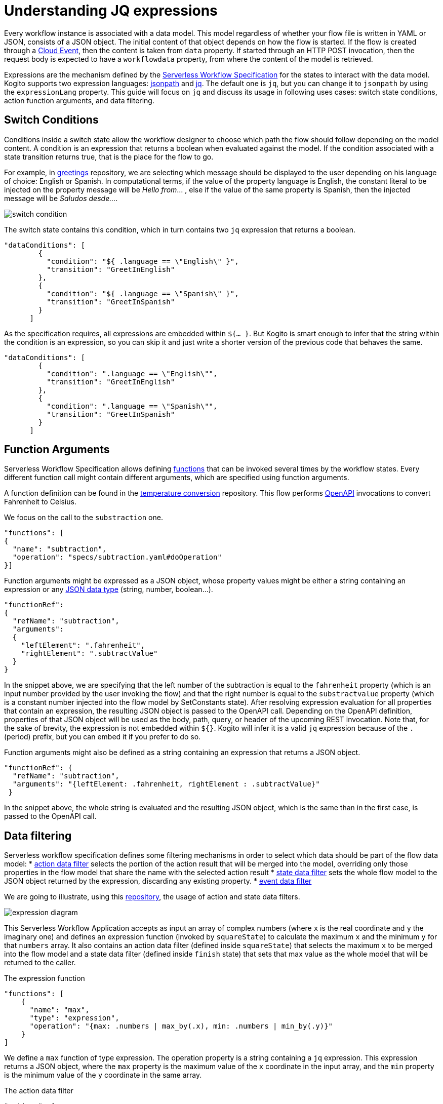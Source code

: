 = Understanding JQ expressions

Every workflow instance is associated with a data model. This model regardless of whether your flow file is written in YAML or JSON, consists of a JSON object. The initial content of that object depends on how the flow is started. If the flow is created through a link:{cloud_events_url}[Cloud Event], then the content is taken from `data` property. If started through an HTTP POST invocation, then the request body is expected to have a `workflowdata` property, from where the content of the model is retrieved. 

Expressions are the mechanism defined by the link:{spec_doc_url}#workflow-expressions[Serverless Workflow Specification] for the states to interact with the data model. Kogito supports two expression languages: link:https://github.com/json-path/JsonPath[jsonpath] and link:https://stedolan.github.io/jq/manual/[jq]. The default one is `jq`, but you can change it to `jsonpath` by using the `expressionLang` property. This guide will focus on `jq` and discuss its usage in following uses cases: switch state conditions, action function arguments, and data filtering.


== Switch Conditions

Conditions inside a switch state allow the workflow designer to choose which path the flow should follow depending on the model content. A condition is an expression that returns a boolean when evaluated against the model. If the condition associated with a state transition returns true, that is the place for the flow to go. 

For example, in link:{kogito_sw_examples_url}/serverless-workflow-greeting-quarkus[greetings] repository, we are selecting which message should be displayed to the user depending on his language of choice: English or Spanish. In computational terms, if the value of the property language is English, the constant literal to be injected on the property message will be __Hello from__… , else if the value of the same property is Spanish, then the injected message will be __Saludos desde…__.

image::core/switch_condition.png[]

The switch state contains this condition, which in turn contains two `jq` expression that returns a boolean. 

[source,json]
----
"dataConditions": [
        {
          "condition": "${ .language == \"English\" }",
          "transition": "GreetInEnglish"
        },
        {
          "condition": "${ .language == \"Spanish\" }",
          "transition": "GreetInSpanish"
        }
      ]
----

As the specification requires, all expressions are embedded within `${… }`. But Kogito is smart enough to infer that the string within the condition is an expression, so you can skip it and just write a shorter version of the previous code that behaves the same. 

[source,json]
----
"dataConditions": [
        {
          "condition": ".language == \"English\"",
          "transition": "GreetInEnglish"
        },
        {
          "condition": ".language == \"Spanish\"",
          "transition": "GreetInSpanish"
        }
      ]
----

== Function Arguments

Serverless Workflow Specification allows defining link:{spec_doc_url}#workflow-functions[functions] that can be invoked several times by the workflow states. Every different function call might contain different arguments, which are specified using function arguments.

A function definition can be found in the link:{kogito_sw_examples_url}/serverless-workflow-temperature-conversion[temperature conversion] repository. 
This flow performs xref:core/orchestration-of-openapi-based-services.adoc[OpenAPI] invocations to convert Fahrenheit to Celsius. 

We focus on the call to the  `substraction` one. 

[source,json]
----
"functions": [
{
  "name": "subtraction",
  "operation": "specs/subtraction.yaml#doOperation"
}]
----

Function arguments might be expressed as a JSON object, whose property values might be either a string containing an expression or any link:https://www.w3schools.com/js/js_json_datatypes.asp[JSON data type] (string, number, boolean…). 

[source,json]
----
"functionRef": 
{
  "refName": "subtraction",
  "arguments": 
  {
    "leftElement": ".fahrenheit",
    "rightElement": ".subtractValue"
  }
}
----

In the snippet above, we are specifying that the left number of the subtraction is equal to the `fahrenheit` property (which is an input number provided by the user invoking the flow) and that the right number is equal to the `substractvalue` property (which is a constant number injected into the flow model by SetConstants state). After resolving expression evaluation for all properties that contain an expression, the resulting JSON object is passed to the  OpenAPI call. Depending on the OpenAPI definition, properties of that JSON object will be used as the body, path, query, or header of the upcoming REST invocation. 
Note that, for the sake of brevity, the expression is not embedded within `${}`. Kogito will infer it is a valid `jq` expression because of the `.` (period) prefix, but you can embed it if you prefer to do so.

Function arguments might also be defined as a string containing an expression that returns a JSON object.
[source,json]
----
"functionRef": {
  "refName": "subtraction",
  "arguments": "{leftElement: .fahrenheit, rightElement : .subtractValue}"
 }

----

In the snippet above, the whole string is evaluated and the resulting JSON object, which is the same than in the first case, is passed to the OpenAPI call. 

== Data filtering

Serverless workflow specification defines some filtering mechanisms in order to select which data should be part of the flow data model:
* link:{spec_doc_url}#action-data-filters[action data filter] selects the portion of the action result that will be merged into the model, overriding only those properties in the flow model that share the name with the selected action result
* link:{spec_doc_url}#state-data-filters[state data filter] sets the whole flow model to the JSON object returned by the expression, discarding any existing property.
* link:{spec_doc_url}#event-data-filters[event data filter]

We are going to illustrate, using this link:{kogito_sw_examples_url}/serverless-workflow-expression-quarkus[repository], the usage of action and state data filters.

image::core/expression_diagram.png[]

This Serverless Workflow Application accepts as input an array of complex numbers (where `x` is the real coordinate and `y` the imaginary one) and defines an expression function (invoked by `squareState`) to calculate the maximum `x` and the minimum `y` for that `numbers` array. It also contains an action data filter (defined inside `squareState`) that selects the maximum `x` to be merged into the flow model and a state data filter (defined inside `finish` state) that sets that max value as the whole model that will be returned to the caller.


.The expression function
[source,json]
----
"functions": [
    {
      "name": "max",
      "type": "expression",
      "operation": "{max: .numbers | max_by(.x), min: .numbers | min_by(.y)}"
    }
]
----

We define a `max` function of type expression. The operation property is a string containing a `jq` expression. This expression returns a JSON object, where the `max` property is the maximum value of the `x` coordinate in the input array, and the `min` property is the minimum value of the `y` coordinate in the same array. 

.The action data filter
[source,json]
----
"actions": [
        {
          "name": "maxAction",
          "functionRef": {
            "refName": "max"
          },
          "actionDataFilter": {
             "results" : ".max.x",
             "toStateData" : ".number"
          }
        }
 ]
----

Since we are only interested in the maximum `x`, besides invoking the function using `functionRef`, this action also contains an action data filter. If we were not adding this filter, the whole JSON object returned by the function call would be merged into the flow model. The filter has two properties: `results`, which selects the attribute to be merged from the data returned by the action, and `toStateData`, which indicates the name of the target property inside the flow model (in case this property does not exist, it will be added). So, after executing the action, the flow model will consist of a `number` property storing the maximum value and the original `numbers` array. Then the flow transitions to `finish` state.

.The state data filter
[source,json]
----
"name": "finish",
"type": "operation",
"stateDataFilter": {
   "input": "{result: .number}"
}
----

Since we do not want to return the original `numbers` array as a result of the flow execution, the final stage consists of a state data filter that sets the contents of the output model. Hence, we set the model to be a JSON object containing a property named `result`, whose value is the maximum number calculated by the previous state, which was stored in the `number` property. We achieve this by using the `input` property of the stateDataFilter construct, meaning that the model is changed before the state gets executed. As final result of this whole procedure, the  model content returned to the user contains a `result` property whose value is the maximum `x`.
